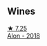 
** Wines

#+begin_export html
<div class="flex-container">
  <a class="flex-item flex-item-left" href="/wines/3b1a8a8d-4136-45f3-80a5-e72dcb55a929.html">
    <img class="flex-bottle" src="/images/3b/1a8a8d-4136-45f3-80a5-e72dcb55a929/2022-12-07-08-44-12-3A38F9AA-5942-4513-8618-70E9EB16BE07-1-105-c@512.webp"></img>
    <section class="h">★ 7.25</section>
    <section class="h text-bolder">Alon - 2018</section>
  </a>

</div>
#+end_export
